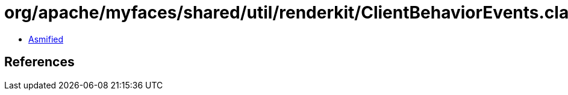 = org/apache/myfaces/shared/util/renderkit/ClientBehaviorEvents.class

 - link:ClientBehaviorEvents-asmified.java[Asmified]

== References

